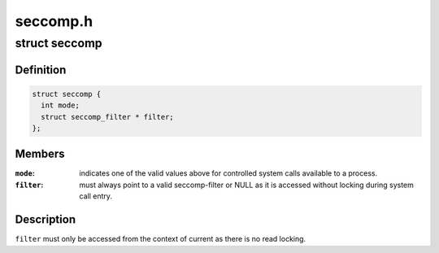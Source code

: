 .. -*- coding: utf-8; mode: rst -*-

=========
seccomp.h
=========


.. _`seccomp`:

struct seccomp
==============

.. c:type:: seccomp

    the state of a seccomp'ed process


.. _`seccomp.definition`:

Definition
----------

.. code-block:: c

  struct seccomp {
    int mode;
    struct seccomp_filter * filter;
  };


.. _`seccomp.members`:

Members
-------

:``mode``:
    indicates one of the valid values above for controlled
    system calls available to a process.

:``filter``:
    must always point to a valid seccomp-filter or NULL as it is
    accessed without locking during system call entry.




.. _`seccomp.description`:

Description
-----------

``filter`` must only be accessed from the context of current as there
is no read locking.

